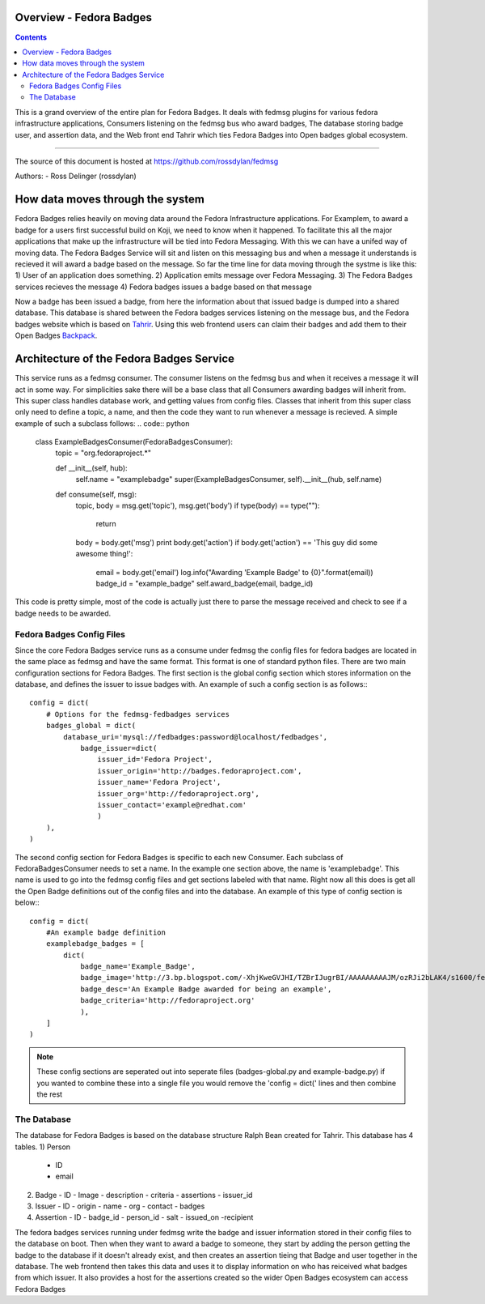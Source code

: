 Overview - Fedora Badges
========================

.. contents::

This is a grand overview of the entire plan for Fedora Badges. It deals with
fedmsg plugins for various fedora infrastructure applications, Consumers listening
on the fedmsg bus who award badges, The database storing badge user, and assertion data,
and the Web front end Tahrir which ties Fedora Badges into Open badges global ecosystem.

----

The source of this document is hosted at
https://github.com/rossdylan/fedmsg

Authors:
- Ross Delinger (rossdylan)

How data moves through the system
=================================

Fedora Badges relies heavily on moving data around the Fedora Infrastructure
applications. For Examplem, to award a badge for a users first successful build on Koji,
we need to know when it happened. To facilitate this all the major applications that make up
the infrastructure will be tied into Fedora Messaging. With this we can have a unifed way of
moving data. The Fedora Badges Service will sit and listen on this messaging bus and when a
message it understands is recieved it will award a badge based on the message.
So far the time line for data moving through the systme is like this:
1) User of an application does something.
2) Application emits message over Fedora Messaging.
3) The Fedora Badges services recieves the message
4) Fedora badges issues a badge based on that message

Now a badge has been issued a badge, from here the information about that issued badge
is dumped into a shared database. This database is shared between the Fedora badges
services listening on the message bus, and the Fedora badges website which is based on
`Tahrir <https://github.com/ralphbean/tahrir>`_. Using this web frontend users can claim their badges
and add them to their Open Badges `Backpack <http://beta.openbadges.org/backpack/login>`_.

Architecture of the Fedora Badges Service
=========================================

This service runs as a fedmsg consumer. The consumer listens on the fedmsg bus and when it receives a message
it will act in some way. For simplicities sake there will be a base class that all Consumers awarding badges
will inherit from. This super class handles database work, and getting values from config files. Classes that
inherit from this super class only need to define a topic, a name, and then the code they want to run whenever
a message is recieved. A simple example of such a subclass follows:
.. code:: python
        class ExampleBadgesConsumer(FedoraBadgesConsumer):
            topic = "org.fedoraproject.*"

            def __init__(self, hub):
                self.name = "examplebadge"
                super(ExampleBadgesConsumer, self).__init__(hub, self.name)

            def consume(self, msg):
                topic, body = msg.get('topic'), msg.get('body')
                if type(body) == type(""):
                    return
                body = body.get('msg')
                print body.get('action')
                if body.get('action') == 'This guy did some awesome thing!':
                    email = body.get('email')
                    log.info("Awarding 'Example Badge' to {0}".format(email))
                    badge_id = "example_badge"
                    self.award_badge(email, badge_id)

This code is pretty simple, most of the code is actually just there to parse the message received and check to see if
a badge needs to be awarded.

Fedora Badges Config Files
--------------------------

Since the core Fedora Badges service runs as a consume under fedmsg the config files for fedora badges are located
in the same place as fedmsg and have the same format. This format is one of standard python files.
There are two main configuration sections for Fedora Badges. The first section is the global config section which
stores information on the database, and defines the issuer to issue badges with. An example of such a config section is as follows:::
        config = dict(
            # Options for the fedmsg-fedbadges services
            badges_global = dict(
                database_uri='mysql://fedbadges:password@localhost/fedbadges',
                    badge_issuer=dict(
                        issuer_id='Fedora Project',
                        issuer_origin='http://badges.fedoraproject.com',
                        issuer_name='Fedora Project',
                        issuer_org='http://fedoraproject.org',
                        issuer_contact='example@redhat.com'
                        )
            ),
        )

The second config section for Fedora Badges is specific to each new Consumer. Each subclass of FedoraBadgesConsumer needs to
set a name. In the example one section above, the name is 'examplebadge'. This name is used to go into the fedmsg config
files and get sections labeled with that name. Right now all this does is get all the Open Badge definitions out of the config
files and into the database. An example of this type of config section is below:::
        config = dict(
            #An example badge definition
            examplebadge_badges = [
                dict(
                    badge_name='Example_Badge',
                    badge_image='http://3.bp.blogspot.com/-XhjKweGVJHI/TZBrIJugrBI/AAAAAAAAAJM/ozRJi2bLAK4/s1600/fedora-logo.png',
                    badge_desc='An Example Badge awarded for being an example',
                    badge_criteria='http://fedoraproject.org'
                    ),
            ]
        )

.. note:: These config sections are seperated out into seperate files (badges-global.py and example-badge.py)
   if you wanted to combine these into a single file you would remove the 'config = dict(' lines and then combine the rest

The Database
------------

The database for Fedora Badges is based on the database structure Ralph Bean created for Tahrir. This database has 4 tables.
1) Person
   - ID
   - email
2) Badge
   - ID
   - Image
   - description
   - criteria
   - assertions
   - issuer_id
3) Issuer
   - ID
   - origin
   - name
   - org
   - contact
   - badges
4) Assertion
   - ID
   - badge_id
   - person_id
   - salt
   - issued_on
   -recipient

The fedora badges services running under fedmsg write the badge and issuer information stored in their config files to
the database on boot. Then when they want to award a badge to someone, they start by adding the person getting the badge
to the database if it doesn't already exist, and then creates an assertion tieing that Badge and user together in the database.
The web frontend then takes this data and uses it to display information on who has reiceived what badges from which issuer. It also
provides a host for the assertions created so the wider Open Badges ecosystem can access Fedora Badges
